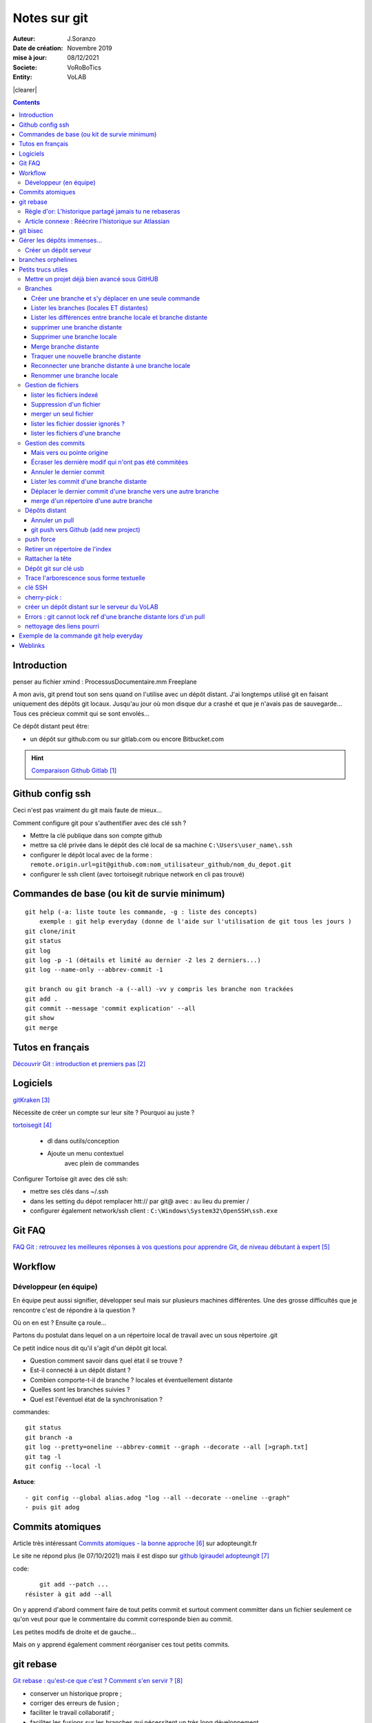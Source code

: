 ++++++++++++++++++++++++++++++++
Notes sur git
++++++++++++++++++++++++++++++++
.. image:: images/gitLogo.png
   :height: 100px
   :alt: git logo
   :align: left


.. |clearer|  raw:: html

    <div class="clearer"></div>    
   
:Auteur: J.Soranzo
:Date de création: Novembre 2019
:mise à jour: 08/12/2021
:Societe: VoRoBoTics
:Entity: VoLAB

.. index::
    single: git



|clearer|

.. contents::
    :backlinks: top

====================================================================================================
Introduction
====================================================================================================
penser au fichier xmind : ProcessusDocumentaire.mm  Freeplane

A mon avis, git prend tout son sens quand on l'utilise avec un dépôt distant. J'ai longtemps utilisé
git en faisant uniquement des dépôts git locaux. Jusqu'au jour où mon disque dur a crashé et que je 
n'avais pas de sauvegarde... Tous ces précieux commit qui se sont envolés...

Ce dépôt distant peut être:

- un dépôt sur github.com ou sur gitlab.com ou encore Bitbucket.com

.. HINT::

    `Comparaison Github Gitlab`_
    
.. _`Comparaison Github Gitlab` : https://www.ionos.fr/digitalguide/sites-internet/developpement-web/gitlab-vs-github/


====================================================================================================
Github config ssh
====================================================================================================
Ceci n'est pas vraiment du git mais faute de mieux...

Comment configure git pour s'authentifier avec des clé ssh ?

- Mettre la clé publique dans son compte github
- mettre sa clé privée dans le dépôt des clé local de sa machine ``C:\Users\user_name\.ssh``
- configurer le dépôt local avec de la forme : ``remote.origin.url=git@github.com:nom_utilisateur_github/nom_du_depot.git``
- configurer le ssh client (avec tortoisegit rubrique network en cli pas trouvé)

====================================================================================================
Commandes de base (ou kit de survie minimum)
====================================================================================================
::

    git help (-a: liste toute les commande, -g : liste des concepts)
        exemple : git help everyday (donne de l'aide sur l'utilisation de git tous les jours )
    git clone/init
    git status
    git log
    git log -p -1 (détails et limité au dernier -2 les 2 derniers...)
    git log --name-only --abbrev-commit -1
    
    git branch ou git branch -a (--all) -vv y compris les branche non trackées
    git add .
    git commit --message 'commit explication' --all
    git show
    git merge

====================================================================================================
Tutos en français
====================================================================================================
`Découvrir Git : introduction et premiers pas`_

.. _`Découvrir Git : introduction et premiers pas` : https://www.miximum.fr/blog/decouvrir-git/


====================================================================================================
Logiciels 
====================================================================================================

`gitKraken`_

.. _`gitKraken` : https://www.gitkraken.com/

Nécessite de créer un compte sur leur site ? Pourquoi au juste ?

`tortoisegit`_

 - dl dans outils/conception       
 - Ajoute un menu contextuel
			avec plein de commandes
            
.. _`tortoisegit` : https://tortoisegit.org/

Configurer Tortoise git avec des clé ssh:

- mettre ses clés dans ~/.ssh
- dans les setting du dépot remplacer htt:// par git@ avec : au lieu du premier /
- configurer également network/ssh client : ``C:\Windows\System32\OpenSSH\ssh.exe``

====================================================================================================
Git FAQ
====================================================================================================

`FAQ Git : retrouvez les meilleures réponses à vos questions pour apprendre Git, de niveau débutant à expert`_

.. _`FAQ Git : retrouvez les meilleures réponses à vos questions pour apprendre Git, de niveau débutant à expert` : https://alm.developpez.com/faq/git/


====================================================================================================
Workflow
====================================================================================================
Développeur (en équipe)
----------------------------------------------------------------------------------------------------

En équipe peut aussi signifier, développer seul mais sur plusieurs machines différentes.
Une des grosse difficultés que je rencontre c'est de répondre à la question ?

Où on en est ? Ensuite ça roule...

Partons du postulat dans lequel on a un répertoire local de travail avec un sous répertoire .git

Ce petit indice nous dit qu'il s'agit d'un dépôt git local. 

- Question comment savoir dans quel état il se trouve ? 
- Est-il connecté à un dépôt distant ?
- Combien comporte-t-il de branche ? locales et éventuellement distante
- Quelles sont les branches suivies ?
- Quel est l'éventuel état de la synchronisation ? 



commandes::

    git status
    git branch -a
    git log --pretty=oneline --abbrev-commit --graph --decorate --all [>graph.txt]
    git tag -l
    git config --local -l



**Astuce**::

    - git config --global alias.adog "log --all --decorate --oneline --graph"
    - puis git adog 


.. index::
    pair: Git; Comit atomique

====================================================================================================
Commits atomiques
====================================================================================================
Article très intéressant `Commits atomiques - la bonne approche`_ sur adopteungit.fr

.. _`Commits atomiques - la bonne approche` : http://adopteungit.fr/methodologie/2017/04/26/commits-atomiques-la-bonne-approche.html

Le site ne répond plus (le 07/10/2021) mais il est dispo sur `github lgiraudel adopteungit`_

.. _`github lgiraudel adopteungit` : https://github.com/lgiraudel/adopteungit

code::

	git add --patch ...
    résister à git add --all

On y apprend d'abord comment faire de tout petits commit et surtout comment committer dans un fichier
seulement ce qu'on veut pour que le commentaire du commit corresponde bien au commit.

Les petites modifs de droite et de gauche...

Mais on y apprend également comment réorganiser ces tout petits commits.


====================================================================================================
git rebase
====================================================================================================
`Git rebase : qu'est-ce que c'est ? Comment s'en servir ?`_

.. _`Git rebase : qu'est-ce que c'est ? Comment s'en servir ?` : https://www.miximum.fr/blog/git-rebase/




- conserver un historique propre ;
- corriger des erreurs de fusion ;
- faciliter le travail collaboratif ;
- faciliter les fusions sur les branches qui nécessitent un très long développement.

*La commande git-rebase est comme une tronçonneuse : elle permet de couper une branche pour 
la regreffer à un autre endroit sur l'arbre.*

Pourquoi rebase ? Parce qu'on part du principe qu'on a basé notre branche de travail sur un commit
d'une autre branche et qu'entre temps cette branche a évolué et que avant de pousser un nouveau commit
sur notre branche distance, on change la base de notre branche pour l'emmener à la tête de la branche 
qui nous a servit de point de départ. Il y a alors un pull sous jascent qui se fait (avec éventuellement 
résolution de conflit). Le merge alors de notre branche sur la branche de base s'en trouve alors facilité.
Les conflits ont alors déjà été résolus.

.. WARNING:: Ne pas rebaser l'historique public
   :class: without-title


source : `Atlassian.com Git-rebase en français`_

.. _`Atlassian.com Git-rebase en français` : https://www.atlassian.com/fr/git/tutorials/rewriting-history/git-rebase

Règle d'or: L'historique partagé jamais tu ne rebaseras
----------------------------------------------------------------------------------------------------

.. WARNING:: Tant que vous rebasez vos petites branches en local, tout va bien. Mais attention, 
    :class: without-title

    si vous rebasez une branche qui se trouve déjà sur le serveur, c'est la catastrophe.

`Git rebase : qu'est-ce que c'est ? Comment s'en servir ?`_ §L'historique partagé jamais tu ne rebaseras

dit autrement:

.. WARNING:: N'utilisez jamais la commande git rebase sur les branches publiques. C'est la règle d'or !
   :class: without-title



Article connexe : Réécrire l'historique sur Atlassian
----------------------------------------------------------------------------------------------------
`Réécrire l'historique`_

.. _`Réécrire l'historique` : https://www.atlassian.com/fr/git/tutorials/rewriting-history

Il y a cette phrase dans le §Ne pas modifier les commits publics::

    Évitez de modifier un commit sur lequel repose le travail d'autres développeurs.

Même si ce n'est pas en apparence pas le cas. En effet, dès qu'un commit se trouve sur un dépôt distant
on ne peut pas savoir si une branche n'a pas été tirée d'un commit sur un dépôt local...

====================================================================================================
git bisec
====================================================================================================
`La chasse aux bugs avec git bisect`_

.. _`La chasse aux bugs avec git bisect` : http://adopteungit.fr/commande/bisect/2016/09/04/la-chasse-aux-bugs-avec-git-bisect.html

====================================================================================================
Gérer les dépôts immenses...
====================================================================================================
.. IMPORTANT::

    how to manage a project with source code, electronic schematic and source documentation ?

Un article : `How to handle big repositories with Git`_

.. _`How to handle big repositories with Git` : https://www.atlassian.com/git/tutorials/big-repositories

Un autre article un peu moins intéressant au niveau solution (moins riche) : 
`Best practices for using git in large project`_

.. _`Best practices for using git in large project` : https://stackoverflow.com/questions/32068654/best-practices-for-using-git-in-large-project

Créer un dépôt serveur
----------------------------------------------------------------------------------------------------
git init --bare --share tout simplement

Petite subtilité au moment du clone : on peut cloner vers un sous répertoire dont le nom est
différent de celui de la source.

====================================================================================================
branches orphelines
====================================================================================================

Pourquoi créer des branches orphelines ?

- vous souhaitez avoir une branche dédiée pour votre documentation.

- vous souhaitez recommencer un projet dans une nouvelle technologie.

- vous souhaitez fusionner deux repositories qui n’ont pas le même historique.

::

    git checkout --orphan nom_de_la_branche

====================================================================================================
Petits trucs utiles 
====================================================================================================

Mettre un projet déjà bien avancé sous GitHUB
----------------------------------------------------------------------------------------------------
Situation : j'ai un dossier projet déjà bien avancé et je souhaite le mettre sous github. Procédure:

- tout d'abord en local, aller dans le dossier du projet
- faire clic droit git bash here
- git init
- mettre en place .gitignore
- git add .
- git commit -m "premier commit"

https://www.fxparlant.net/github-ajouter-un-projet-deja-cree/


Branches
----------------------------------------------------------------------------------------------------

Créer une branche et s'y déplacer en une seule commande
****************************************************************************************************
::

    git checkout -b novelle_branch

Lister les branches (locales ET distantes)
****************************************************************************************************
::

    git branch -a (--all)
    et si on veut savoir laquelle est connectée à son homologue distant
    git branch -vv

Lister les différences entre branche locale et branche distante
****************************************************************************************************
::

    git diff maBranche origin/branche
        ne se connecte pas au serveur en réalité
        fait la diff par rapport au copies locale
    avant faire un git fetch

supprimer une branche distante
****************************************************************************************************
git push origin :<nombrancheasupprimer> ou git push origin --delete <branchDistante>

On peut aussi les effacer côté serveur (gitlab, bitbucker)

Mettre à jour la liste locale des branche remote::

    git fetch -p

le 17/10/2020 : git push origin +HEAD

Gros pb

git rebase -i HEAD~11
(vi) drop versus pick

:wq

git push origin HEAD:gh-pages --force

Supprimer une branche locale
****************************************************************************************************
git branch --help

git branch -d ou --delete (si pas pushée enfin je crois !)

Merge branche distante
****************************************************************************************************
git pull non !

Traquer une nouvelle branche distante
****************************************************************************************************

::

	le 31/03
        avec tortoise
        on commence par un git fetch origin pour mettre à jour la base locale
        puis un checkout de la branche distante => créé une branche locale. et c'est suffisant !

    git branch -- track <branch> <branche_distante> (7/6/21: j'ignore ?)
    ou plus simplement git checkout --track origin/branche_distante (si elle n'est pas traquée une nouvelle 
    branche locale est crée)

Reconnecter une branche distante à une branche locale
****************************************************************************************************
::

    git branch --set-upstream-to=origin/master master

Renommer une branche locale
****************************************************************************************************
::

    git branch -m new-name (--move)



Gestion de fichiers
----------------------------------------------------------------------------------------------------
lister les fichiers indexé 
****************************************************************************************************
A priori git ls-files

Suppression d'un fichier 
****************************************************************************************************
git rm

Fichiers pas suivis git ls-files -o, sous-entendu --others (au pluriel)

merger un seul fichier 
****************************************************************************************************
 - git fetch : récupère les branche distantes
 - git checkout La_branche contenant le fichier
 - git pull
 - retour sur la branche de travail
 - git checkout BRANCH FILE
    * BRANCH : le nom de la branche
    * FILE : chemin d'accès au fichier
            
exemple data/index.html ?

Je me suis mis dans le dossier en question et je n'ai donné que le nom du fichier et cela fonctionne
sous-entendu sans le chemin complet.

lister les fichier dossier ignorés ? 
****************************************************************************************************
git ls-files --others -i --exclude-standard::
            
		git ls-files --stage
        
attention dans .gitignore un répertoire se termine par / et pas \

lister les fichiers d'une branche
****************************************************************************************************
::

    git ls-tree nom_de_la_branche -r (recursiv)




Gestion des commits
----------------------------------------------------------------------------------------------------
Mais vers ou pointe origine 
****************************************************************************************************
 - git ls-remote
 - git remote show origin !!!

Écraser les dernière modif qui n'ont pas été commitées 
****************************************************************************************************
::

    - git checkout -- <file> (comme le signal la commande git status, noter l'espace entre -- et le nom du fichier)
    - git reset --hard HEAD~1 (retour au dernier commit)
    - git rebase -i HEAD~10
    - git checkout .
 
 A propos de git reset --hard HEAD~1::
 
    When using git reset --hard HEAD~1 you will lose all uncommitted changes in addition to the 
    changes introduced in the last commit. The changes won't stay in your working tree so doing 
    a git status command will tell you that you don't have any changes in your repository.
    Tread carefully with this one. If you accidentally remove uncommitted changes which were never 
    tracked by git (speak: committed or at least added to the index), you have no way of getting 
    them back using git.

Annuler le dernier commit 
****************************************************************************************************
    
Situation :
- des fichiers modifiés
- un fichier ajouté

Commandes::

    git add fichierajouté
    git commit -m "texte"
    
- ne commit que le nouveau fichier
- la bonne commande eut été git commit -am "texte"
- ou avant git add --all
        
Besoin: supprimer ce commit pour le refaire avec l'option -am

.. WARNING::  

    Surtout pas git reset --hard HEAD, écrase toutes les modifs
    Cette commande permet de revenir à l'état du dernier commit (ne pas confondre)

Autres possibilités::

    git revert
    ou git add . suivi d'un git commit --amend


Lister les commit d'une branche distante 
****************************************************************************************************
- Utile quand on est out of date
- git remote show origin
- git ls-remote         

Déplacer le dernier commit d'une branche vers une autre branche
****************************************************************************************************
::

    git checkout l'autre branche
    git merge la branche où se trouve le commit fautif
    git checkout la branche du commit fautif
    git reset --hard HEAD~1
        

merge d'un répertoire d'une autre branche
****************************************************************************************************
    git checkout branch chemin

Dépôts distant
----------------------------------------------------------------------------------------------------
Annuler un pull
****************************************************************************************************
::

    git merge --abort      

git push vers Github (add new project)
****************************************************************************************************
::

    Situation
        git local
        je veux le mettre sous github
        adding-an-existing-project-to-github-using-the-command-line/
        git push --all
            from official ref
            Push all branches (i.e. refs under refs/heads/); cannot be used with other <refspec>.

push force
----------------------------------------------------------------------------------------------------
::

    git push --force-with-lease



Retirer un répertoire de l'index  
----------------------------------------------------------------------------------------------------
Pour qu'il soit pris en compte par le git ignore::

    git rm --cached -r build
    
A condition de faire le add avant

Puis de les retirer après de l'index


        
Rattacher la tête 
----------------------------------------------------------------------------------------------------
Procédure::

    git checkout -b temp
    git branch -f master temp
    git checkout master
    git branch -d temp
        
      
        

        
        
        


Dépôt git sur clé usb 
----------------------------------------------------------------------------------------------------

Créer `un dépôt git sur une clé usb, sur wikibook`_

.. _`un dépôt git sur une clé usb, sur wikibook` : https://en.wikibooks.org/wiki/Git/Repository_on_a_USB_stick


Trace l'arborescence sous forme textuelle
----------------------------------------------------------------------------------------------------
une ch'tite commande sympa::

	git log --pretty=oneline --abbrev-commit --graph --decorate
    voir aussi git adog en début de chapitre
    
clé SSH
----------------------------------------------------------------------------------------------------

- visiblement dépendante de l'ordinateur non ?
- Au tout au moins réside dans un répertoire locale de la machine
- Comment les entrées dans un nouvel environnement ?

`Article intéressant sur W3C clé ssh`_

.. _`Article intéressant sur W3C clé ssh` : https://fr.w3docs.com/snippets/git/comment-generer-une-cle-ssh-pour-git.html

.. code::

	 ls -al ~/.ssh

Généralement OpenSSH installé par défaut sous Ubuntu.

Sous Windows::

    ssh-add : error
    ssh-agent error 1058 : service est mis sur disable dans Windows, le passer sur manuel !


cherry-pick : 
----------------------------------------------------------------------------------------------------
écrémer








créer un dépôt distant sur le serveur du VoLAB
----------------------------------------------------------------------------------------------------
::

    git init --bare chemin
        attention dans la ligne de commande remplacer tous les \ par des /
        sur le serveur
		le -- bare sur le serveur est mandatory sinon on se fait tej au moment du push
		on ne sairait une fois pusher sur un rep avec un working dir ça se fait pas alley un
    en local
        soit changer origin si c'est un dépot existant

Errors : git cannot lock ref d'une branche distante lors d'un pull
----------------------------------------------------------------------------------------------------
Le fichier dans l'arbo git était corrompu !



nettoyage des liens pourri
----------------------------------------------------------------------------------------------------

git fetch --prune
    






====================================================================================================
Exemple de la commande git help everyday
====================================================================================================
::

    GITEVERYDAY(7)                                                                Git Manual                                                               GITEVERYDAY(7)

    NAME
        giteveryday - A useful minimum set of commands for Everyday Git

    SYNOPSIS
        Everyday Git With 20 Commands Or So

    DESCRIPTION
        Git users can broadly be grouped into four categories for the purposes of describing here a small set of useful command for everyday Git.
        ·   Individual Developer (Standalone) commands are essential for anybody who makes a commit, even for somebody who works alone.
        ·   If you work with other people, you will need commands listed in the Individual Developer (Participant) section as well.
        ·   People who play the Integrator role need to learn some more commands in addition to the above.
        ·   Repository Administration commands are for system administrators who are responsible for the care and feeding of Git repositories.

    INDIVIDUAL DEVELOPER (STANDALONE)
        A standalone individual developer does not exchange patches with other people, and works alone in a single repository, using the following commands.

        ·   git-init(1) to create a new repository.
        ·   git-log(1) to see what happened.
        ·   git-checkout(1) and git-branch(1) to switch branches.
        ·   git-add(1) to manage the index file.
        ·   git-diff(1) and git-status(1) to see what you are in the middle of doing.
        ·   git-commit(1) to advance the current branch.
        ·   git-reset(1) and git-checkout(1) (with pathname parameters) to undo changes.
        ·   git-merge(1) to merge between local branches.
        ·   git-rebase(1) to maintain topic branches.
        ·   git-tag(1) to mark a known point.

    Examples
        Use a tarball as a starting point for a new repository.

                $ tar zxf frotz.tar.gz
                $ cd frotz
                $ git init
                $ git add . (1)
                $ git commit -m "import of frotz source tree."
                $ git tag v2.43 (2)

            1. add everything under the current directory.
            2. make a lightweight, unannotated tag.

        Create a topic branch and develop.

                $ git checkout -b alsa-audio (1)
                $ edit/compile/test
                $ git checkout -- curses/ux_audio_oss.c (2)
                $ git add curses/ux_audio_alsa.c (3)
                $ edit/compile/test
                $ git diff HEAD (4)
                $ git commit -a -s (5)
                $ edit/compile/test
                $ git diff HEAD^ (6)
                $ git commit -a --amend (7)
                $ git checkout master (8)
                $ git merge alsa-audio (9)
                $ git log --since='3 days ago' (10)
                $ git log v2.43.. curses/ (11)

            1. create a new topic branch.
            2. revert your botched changes in curses/ux_audio_oss.c.
            3. you need to tell Git if you added a new file; removal and modification will be caught if you do git commit -a later.
            4. to see what changes you are committing.
            5. commit everything, as you have tested, with your sign-off.
            6. look at all your changes including the previous commit.
            7. amend the previous commit, adding all your new changes, using your original message.
            8. switch to the master branch.
            9. merge a topic branch into your master branch.
            10. review commit logs; other forms to limit output can be combined and include -10 (to show up to 10 commits), --until=2005-12-10, etc.
            11. view only the changes that touch what’s in curses/ directory, since v2.43 tag.

    INDIVIDUAL DEVELOPER (PARTICIPANT)
        A developer working as a participant in a group project needs to learn how to communicate with others, and uses these commands in addition to the ones needed
        by a standalone developer.

        ·   git-clone(1) from the upstream to prime your local repository.
        ·   git-pull(1) and git-fetch(1) from "origin" to keep up-to-date with the upstream.
        ·   git-push(1) to shared repository, if you adopt CVS style shared repository workflow.
        ·   git-format-patch(1) to prepare e-mail submission, if you adopt Linux kernel-style public forum workflow.
        ·   git-send-email(1) to send your e-mail submission without corruption by your MUA.
        ·   git-request-pull(1) to create a summary of changes for your upstream to pull.

    Examples
        Clone the upstream and work on it. Feed changes to upstream.

                $ git clone git://git.kernel.org/pub/scm/.../torvalds/linux-2.6 my2.6
                $ cd my2.6
                $ git checkout -b mine master (1)
                $ edit/compile/test; git commit -a -s (2)
                $ git format-patch master (3)
                $ git send-email --to="person <email@example.com>" 00*.patch (4)
                $ git checkout master (5)
                $ git pull (6)
                $ git log -p ORIG_HEAD.. arch/i386 include/asm-i386 (7)
                $ git ls-remote --heads http://git.kernel.org/.../jgarzik/libata-dev.git (8)
                $ git pull git://git.kernel.org/pub/.../jgarzik/libata-dev.git ALL (9)
                $ git reset --hard ORIG_HEAD (10)
                $ git gc (11)

            1. checkout a new branch mine from master.
            2. repeat as needed.
            3. extract patches from your branch, relative to master,
            4. and email them.
            5. return to master, ready to see what’s new
            6. git pull fetches from origin by default and merges into the current branch.
            7. immediately after pulling, look at the changes done upstream since last time we checked, only in the area we are interested in.
            8. check the branch names in an external repository (if not known).
            9. fetch from a specific branch ALL from a specific repository and merge it.
            10. revert the pull.
            11. garbage collect leftover objects from reverted pull.

        Push into another repository.

                satellite$ git clone mothership:frotz frotz (1)
                satellite$ cd frotz
                satellite$ git config --get-regexp '^(remote|branch)\.' (2)
                remote.origin.url mothership:frotz
                remote.origin.fetch refs/heads/*:refs/remotes/origin/*
                branch.master.remote origin
                branch.master.merge refs/heads/master
                satellite$ git config remote.origin.push \
                            +refs/heads/*:refs/remotes/satellite/* (3)
                satellite$ edit/compile/test/commit
                satellite$ git push origin (4)

                mothership$ cd frotz
                mothership$ git checkout master
                mothership$ git merge satellite/master (5)

            1. mothership machine has a frotz repository under your home directory; clone from it to start a repository on the satellite machine.
            2. clone sets these configuration variables by default. It arranges git pull to fetch and store the branches of mothership machine to local
            remotes/origin/* remote-tracking branches.
            1. arrange git push to push all local branches to their corresponding branch of the mothership machine.
            2. push will stash all our work away on remotes/satellite/* remote-tracking branches on the mothership machine. You could use this as a back-up method.
            Likewise, you can pretend that mothership "fetched" from you (useful when access is one sided).
            1. on mothership machine, merge the work done on the satellite machine into the master branch.

        Branch off of a specific tag.

                $ git checkout -b private2.6.14 v2.6.14 (1)
                $ edit/compile/test; git commit -a
                $ git checkout master
                $ git cherry-pick v2.6.14..private2.6.14 (2)

            1. create a private branch based on a well known (but somewhat behind) tag.
            2. forward port all changes in private2.6.14 branch to master branch without a formal "merging". Or longhand

            git format-patch -k -m --stdout v2.6.14..private2.6.14 | git am -3 -k

        An alternate participant submission mechanism is using the git request-pull or pull-request mechanisms (e.g as used on GitHub (www.github.com) to notify your
        upstream of your contribution.


    ... supprimé INTEGRATOR et REPOSITORY ADMINISTRATION





=========
Weblinks
=========

.. target-notes::
